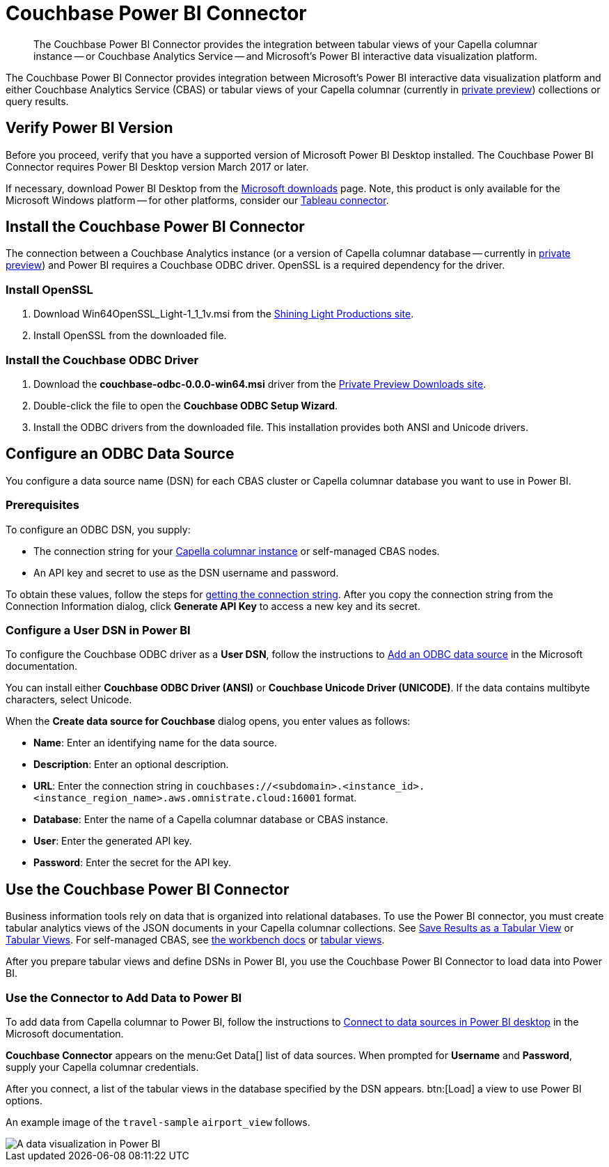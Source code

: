= Couchbase Power BI Connector
:page-topic-type: guide
:description: The Couchbase Power BI Connector provides the integration between tabular views of your Capella columnar instance -- or Couchbase Analytics Service -- and Microsoft's Power BI interactive data visualization platform.

[abstract]
{description}

The Couchbase Power BI Connector provides integration between Microsoft's Power BI interactive data visualization platform 
and either Couchbase Analytics Service (CBAS) or tabular views of your Capella columnar (currently in https://info.couchbase.com/CapellaColumnar_Private_Preview_SignUp_LP.html[private preview]) collections or query results.


== Verify Power BI Version

Before you proceed, verify that you have a supported version of Microsoft Power BI Desktop installed. 
The Couchbase Power BI Connector requires Power BI Desktop version March 2017 or later. 

If necessary, download Power BI Desktop from the https://www.microsoft.com/en-US/download/details.aspx?id=58494[Microsoft downloads] page. 
Note, this product is only available for the Microsoft Windows platform --
for other platforms, consider our xref:tableau-connector::index.adoc[Tableau connector].


== Install the Couchbase Power BI Connector

The connection between a Couchbase Analytics instance (or a version of Capella columnar database -- currently in https://info.couchbase.com/CapellaColumnar_Private_Preview_SignUp_LP.html[private preview]) and Power BI requires a Couchbase ODBC driver.
OpenSSL is a required dependency for the driver.

=== Install OpenSSL

. Download Win64OpenSSL_Light-1_1_1v.msi from the https://slproweb.com/products/Win32OpenSSL.html[Shining Light Productions site].

. Install OpenSSL from the downloaded file.

=== Install the Couchbase ODBC Driver

. Download the *couchbase-odbc-0.0.0-win64.msi* driver from the https://janhavi0.s3.amazonaws.com/couchbase-odbc-0.0.0-win64.msi[Private Preview Downloads site].  

. Double-click the file to open the *Couchbase ODBC Setup Wizard*.

. Install the ODBC drivers from the downloaded file. 
This installation provides both ANSI and Unicode drivers.


== Configure an ODBC Data Source

You configure a data source name (DSN) for each CBAS cluster or Capella columnar database you want to use in Power BI. 

=== Prerequisites

To configure an ODBC DSN, you supply:

* The connection string for your https://info.couchbase.com/CapellaColumnar_Private_Preview_SignUp_LP.html[Capella columnar instance] or self-managed CBAS nodes. 

* An API key and secret to use as the DSN username and password. 

To obtain these values, follow the steps for xref:dev:use-sdk.adoc#connectionstring[getting the connection string]. 
After you copy the connection string from the Connection Information dialog, click *Generate API Key* to access a new key and its secret.

=== Configure a User DSN in Power BI

To configure the Couchbase ODBC driver as a *User DSN*, follow the instructions to https://support.microsoft.com/en-us/office/administer-odbc-data-sources-b19f856b-5b9b-48c9-8b93-07484bfab5a7#bm2[Add an ODBC data source] in the Microsoft documentation.

You can install either *Couchbase ODBC Driver (ANSI)* or *Couchbase Unicode Driver (UNICODE)*. 
If the data contains multibyte characters, select Unicode.

When the *Create data source for Couchbase* dialog opens, you enter values as follows: 

* *Name*: Enter an identifying name for the data source.

* *Description*: Enter an optional description.

* *URL*: Enter the connection string in `couchbases://<subdomain>.<instance_id>.<instance_region_name>.aws.omnistrate.cloud:16001` format.

* *Database*: Enter the name of a Capella columnar database or CBAS instance.

* *User*: Enter the generated API key.

* *Password*: Enter the secret for the API key.

////
TBD only with cert for private preview
When the *Create data source for Couchbase* dialog opens, you enter values to connect with, or without, TLS as follows:

[cols="20,~,27"]
|==== 
|Field|Connect with TLS |Connect without TLS  

|Name 2+|Enter an identifying name for the data source.
|Description 2+|Enter an optional description.
|URL 2+|Leave blank.
|Host 2+|Enter 127.0.0.1 or another remote IP address.
|Port |11207 |8091
|Bucket 2+|Enter the name of a database in Capella columnar.
|SSLMode |Enter `require`. |Leave blank.
|User 2+|Enter your Couchbase username.
|Password 2+|Enter your Couchbase password.
|CertificateFile |Use escaped backslash characters to enter the local path to your certificate file, such as `C:\\Users\\first.last\...`  |Leave blank.
|====
////


== Use the Couchbase Power BI Connector

Business information tools rely on data that is organized into relational databases. 
To use the Power BI connector, you must create tabular analytics views of the JSON documents in your Capella columnar collections. 
See xref:query:workbench.adoc#TAV[Save Results as a Tabular View] or xref:sqlpp:5_ddl.adoc#TAV[Tabular Views].
For self-managed CBAS, see xref:server:analytics:run-query.adoc#Using_analytics_workbench[the workbench docs] or 
xref:server:analytics:5a_views.adoc#tabular-analytics-views[tabular views].

After you prepare tabular views and define DSNs in Power BI, you use the Couchbase Power BI Connector to load data into Power BI. 

=== Use the Connector to Add Data to Power BI

To add data from Capella columnar to Power BI, follow the instructions to https://learn.microsoft.com/en-us/power-bi/connect-data/desktop-connect-to-data[Connect to data sources in Power BI desktop] in the Microsoft documentation.

*Couchbase Connector* appears on the menu:Get Data[] list of data sources. 
When prompted for *Username* and *Password*, supply your Capella columnar credentials. 

After you connect, a list of the tabular views in the database specified by the DSN appears. 
btn:[Load] a view to use Power BI options.

An example image of the `travel-sample` `airport_view` follows.

image::visualization.png[A data visualization in Power BI]
